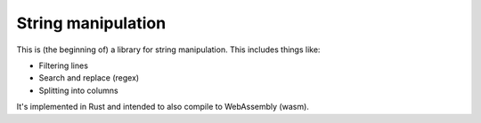 
String manipulation
===============================

This is (the beginning of) a library for string manipulation. This includes things like:

* Filtering lines
* Search and replace (regex)
* Splitting into columns

It's implemented in Rust and intended to also compile to WebAssembly (wasm).


